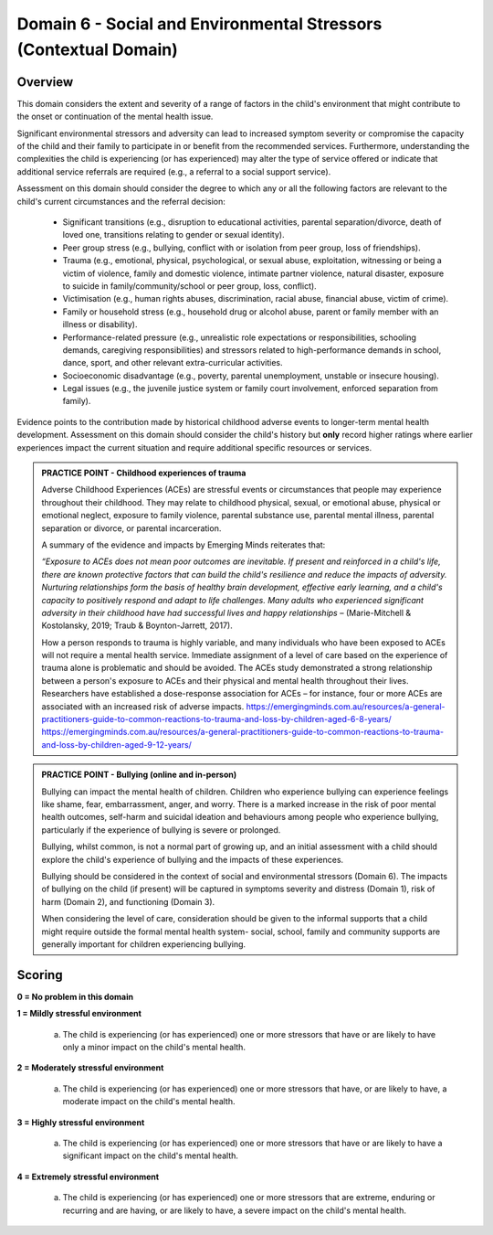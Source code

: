 Domain 6 - Social and Environmental Stressors (Contextual Domain)
==================================================================


Overview
---------

This domain considers the extent and severity of a range of factors in the child's environment that might contribute to the onset or continuation of the mental health issue. 

Significant environmental stressors and adversity can lead to increased symptom severity or compromise the capacity of the child and their family to participate in or benefit from the recommended services. Furthermore, understanding the complexities the child is experiencing (or has experienced) may alter the type of service offered or indicate that additional service referrals are required (e.g., a referral to a social support service).

Assessment on this domain should consider the degree to which any or all the following factors are relevant to the child's current circumstances and the referral decision:

   * Significant transitions (e.g., disruption to educational activities, parental separation/divorce, death of loved one, transitions relating to gender or sexual identity).
   * Peer group stress (e.g., bullying, conflict with or isolation from peer group, loss of friendships).
   * Trauma (e.g., emotional, physical, psychological, or sexual abuse, exploitation, witnessing or being a victim of violence, family and domestic violence, intimate partner violence, natural disaster, exposure to suicide in family/community/school or peer group, loss, conflict).
   * Victimisation (e.g., human rights abuses, discrimination, racial abuse, financial abuse, victim of crime).
   * Family or household stress (e.g., household drug or alcohol abuse, parent or family member with an illness or disability). 
   * Performance-related pressure (e.g., unrealistic role expectations or responsibilities, schooling demands, caregiving responsibilities) and stressors related to high-performance demands in school, dance, sport, and other relevant extra-curricular activities. 
   * Socioeconomic disadvantage (e.g., poverty, parental unemployment, unstable or insecure housing).
   * Legal issues (e.g., the juvenile justice system or family court involvement, enforced separation from family).

Evidence points to the contribution made by historical childhood adverse events to longer-term mental health development. Assessment on this domain should consider the child's history but **only** record higher ratings where earlier experiences impact the current situation and require additional specific resources or services.

.. admonition:: PRACTICE POINT - Childhood experiences of trauma
     
   Adverse Childhood Experiences (ACEs) are stressful events or circumstances that people may experience throughout their childhood. They may relate to childhood physical, sexual, or emotional abuse, physical or emotional neglect, exposure to family violence, parental substance use, parental mental illness, parental separation or divorce, or parental incarceration. 
   
   A summary of the evidence and impacts by Emerging Minds reiterates that: 
   
   *“Exposure to ACEs does not mean poor outcomes are inevitable. If present and reinforced in a child's life, there are known protective factors that can build the child's resilience and reduce the impacts of adversity. Nurturing relationships form the basis of healthy brain development, effective early learning, and a child's capacity to positively respond and adapt to life challenges. Many adults who experienced significant adversity in their childhood have had successful lives and happy relationships* – (Marie-Mitchell & Kostolansky, 2019; Traub & Boynton-Jarrett, 2017).
   
   How a person responds to trauma is highly variable, and many individuals who have been exposed to ACEs will not require a mental health service. Immediate assignment of a level of care based on the experience of trauma alone is problematic and should be avoided. The ACEs study demonstrated a strong relationship between a person's exposure to ACEs and their physical and mental health throughout their lives. Researchers have established a dose-response association for ACEs – for instance, four or more ACEs are associated with an increased risk of adverse impacts. https://emergingminds.com.au/resources/a-general-practitioners-guide-to-common-reactions-to-trauma-and-loss-by-children-aged-6-8-years/ https://emergingminds.com.au/resources/a-general-practitioners-guide-to-common-reactions-to-trauma-and-loss-by-children-aged-9-12-years/



.. admonition:: PRACTICE POINT - Bullying (online and in-person)
     
   Bullying can impact the mental health of children. Children who experience bullying can experience feelings like shame, fear, embarrassment, anger, and worry. There is a marked increase in the risk of poor mental health outcomes, self-harm and suicidal ideation and behaviours among people who experience bullying, particularly if the experience of bullying is severe or prolonged. 
   
   Bullying, whilst common, is not a normal part of growing up, and an initial assessment with a child should explore the child's experience of bullying and the impacts of these experiences. 
   
   Bullying should be considered in the context of social and environmental stressors (Domain 6). The impacts of bullying on the child (if present) will be captured in symptoms severity and distress (Domain 1), risk of harm (Domain 2), and functioning (Domain 3).
   
   When considering the level of care, consideration should be given to the informal supports that a child might require outside the formal mental health system- social, school, family and community supports are generally important for children experiencing bullying.


Scoring
---------

**0 = No problem in this domain**


**1 = Mildly stressful environment**

   a. The child is experiencing (or has experienced) one or more stressors that have or are likely to have only a minor impact on the child's mental health. 
	

**2 = Moderately stressful environment**

   a. The child is experiencing (or has experienced) one or more stressors that have, or are likely to have, a moderate impact on the child's mental health.


**3 = Highly stressful environment**

   a. The child is experiencing (or has experienced) one or more stressors that have or are likely to have a significant impact on the child's mental health.


**4 = Extremely stressful environment**

   a. The child is experiencing (or has experienced) one or more stressors that are extreme, enduring or recurring and are having, or are likely to have, a severe impact on the child's mental health.



